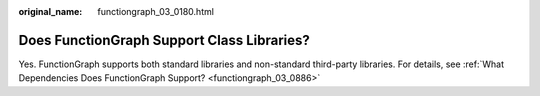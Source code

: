 :original_name: functiongraph_03_0180.html

.. _functiongraph_03_0180:

Does FunctionGraph Support Class Libraries?
===========================================

Yes. FunctionGraph supports both standard libraries and non-standard third-party libraries. For details, see :ref:`What Dependencies Does FunctionGraph Support? <functiongraph_03_0886>`

